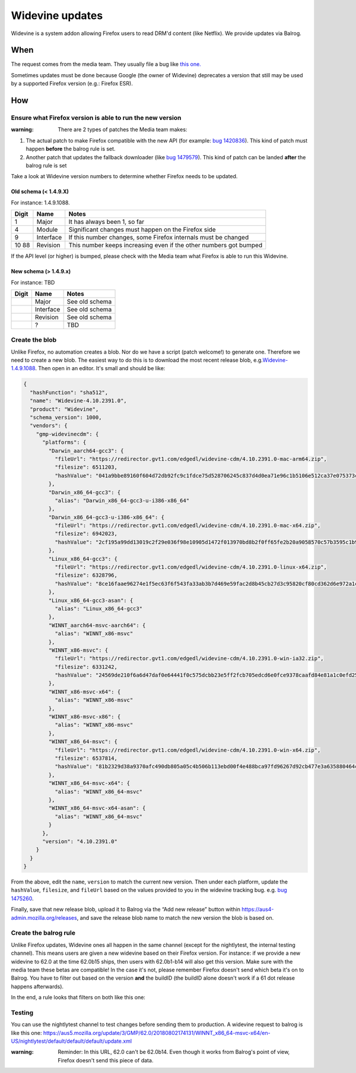 Widevine updates
================

Widevine is a system addon allowing Firefox users to read DRM'd content
(like Netflix). We provide updates via Balrog.

When
----

The request comes from the media team. They usually file a bug like
`this one. <https://bugzilla.mozilla.org/show_bug.cgi?id=1758423>`__

Sometimes updates must be done because Google (the owner of Widevine)
deprecates a version that still may be used by a supported Firefox
version (e.g.: Firefox ESR).

How
---

Ensure what Firefox version is able to run the new version
~~~~~~~~~~~~~~~~~~~~~~~~~~~~~~~~~~~~~~~~~~~~~~~~~~~~~~~~~~

:warning: There are 2 types of patches the Media team makes:

1. The actual patch to make Firefox compatible with the new API (for
   example: `bug
   1420836 <https://bugzilla.mozilla.org/show_bug.cgi?id=1420836>`__).
   This kind of patch must happen **before** the balrog rule is set.
2. Another patch that updates the fallback downloader (like `bug
   1479579 <https://bugzilla.mozilla.org/show_bug.cgi?id=1479579>`__).
   This kind of patch can be landed **after** the balrog rule is set

Take a look at Widevine version numbers to determine whether Firefox
needs to be updated.

Old schema (< 1.4.9.X)
^^^^^^^^^^^^^^^^^^^^^^

For instance: 1.4.9.1088.

+-------+-----------+-----------------------------------------------------+
| Digit | Name      | Notes                                               |
+=======+===========+=====================================================+
| 1     | Major     | It has always been 1, so far                        |
+-------+-----------+-----------------------------------------------------+
| 4     | Module    | Significant changes must happen on the Firefox side |
+-------+-----------+-----------------------------------------------------+
| 9     | Interface | If this number changes, some Firefox internals must |
|       |           | be changed                                          |
+-------+-----------+-----------------------------------------------------+
| 10    | Revision  | This number keeps increasing even if the other      |
| 88    |           | numbers got bumped                                  |
+-------+-----------+-----------------------------------------------------+

If the API level (or higher) is bumped, please check with the Media team
what Firefox is able to run this Widevine.

New schema (> 1.4.9.x)
^^^^^^^^^^^^^^^^^^^^^^

For instance: TBD

===== ========= ==============
Digit Name      Notes
===== ========= ==============
\     Major     See old schema
\     Interface See old schema
\     Revision  See old schema
\     ?         TBD
===== ========= ==============

Create the blob
~~~~~~~~~~~~~~~

Unlike Firefox, no automation creates a blob. Nor do we have a script
(patch welcome!) to generate one. Therefore we need to create a new
blob. The easiest way to do this is to download the most recent
release blob,
e.g.\ `Widevine-1.4.9.1088 <https://aus4-admin.mozilla.org/releases/Widevine-1.4.9.1088>`__.
Then open in an editor. It's small and should be like:

.. code:: json

   {
     "hashFunction": "sha512",
     "name": "Widevine-4.10.2391.0",
     "product": "Widevine",
     "schema_version": 1000,
     "vendors": {
       "gmp-widevinecdm": {
         "platforms": {
           "Darwin_aarch64-gcc3": {
             "fileUrl": "https://redirector.gvt1.com/edgedl/widevine-cdm/4.10.2391.0-mac-arm64.zip",
             "filesize": 6511203,
             "hashValue": "041a9bbe89160f604d72db92fc9c1fdce75d528706245c837d4d0ea71e96c1b5106e512ca37e075373ceaeda64e6dd42e02889edaee8dc3077718620a16b4f2e"
           },
           "Darwin_x86_64-gcc3": {
             "alias": "Darwin_x86_64-gcc3-u-i386-x86_64"
           },
           "Darwin_x86_64-gcc3-u-i386-x86_64": {
             "fileUrl": "https://redirector.gvt1.com/edgedl/widevine-cdm/4.10.2391.0-mac-x64.zip",
             "filesize": 6942023,
             "hashValue": "2cf195a99dd13019c2f29e036f98e10905d1472f013970bd8b2f0ff65fe2b20a9058570c57b3595c1b9824326ac11a185a80008d618c673736323355345d69fe"
           },
           "Linux_x86_64-gcc3": {
             "fileUrl": "https://redirector.gvt1.com/edgedl/widevine-cdm/4.10.2391.0-linux-x64.zip",
             "filesize": 6328796,
             "hashValue": "8ce16faae96274e1f5ec63f6f543fa33ab3b7d469e59fac2d8b45cb27d3c95820cf80cd362d6e972a1c3c27e5c1b28c018fbdc2bb7df50f095391a646e277a99"
           },
           "Linux_x86_64-gcc3-asan": {
             "alias": "Linux_x86_64-gcc3"
           },
           "WINNT_aarch64-msvc-aarch64": {
             "alias": "WINNT_x86-msvc"
           },
           "WINNT_x86-msvc": {
             "fileUrl": "https://redirector.gvt1.com/edgedl/widevine-cdm/4.10.2391.0-win-ia32.zip",
             "filesize": 6331242,
             "hashValue": "24569de210f6a6d47daf0e64441f0c575dcbb23e5ff2fcb705edcd6e0fce9378caafd84e81a1c0efd25056a686ab8cb47855f43230ee37ddabc97453b72024ff"
           },
           "WINNT_x86-msvc-x64": {
             "alias": "WINNT_x86-msvc"
           },
           "WINNT_x86-msvc-x86": {
             "alias": "WINNT_x86-msvc"
           },
           "WINNT_x86_64-msvc": {
             "fileUrl": "https://redirector.gvt1.com/edgedl/widevine-cdm/4.10.2391.0-win-x64.zip",
             "filesize": 6537814,
             "hashValue": "81b2329d38a9370afc490db805a05c4b506b113ebd00f4e488bca97fd96267d92cb477e3a635880464ca66ed32f448e46ad3645f6af072547b5f09100db2bf74"
           },
           "WINNT_x86_64-msvc-x64": {
             "alias": "WINNT_x86_64-msvc"
           },
           "WINNT_x86_64-msvc-x64-asan": {
             "alias": "WINNT_x86_64-msvc"
           }
         },
         "version": "4.10.2391.0"
       }
     }
   }

From the above, edit the ``name``, ``version`` to match the current new
version. Then under each platform, update the ``hashValue``,
``filesize``, and ``fileUrl`` based on the values provided to you in the
widevine tracking bug. e.g. `bug
1475260 <https://bugzilla.mozilla.org/show_bug.cgi?id=1475260#c0>`__.

Finally, save that new release blob, upload it to Balrog via the “Add
new release” button within https://aus4-admin.mozilla.org/releases, and
save the release blob name to match the new version the blob is based
on.

Create the balrog rule
~~~~~~~~~~~~~~~~~~~~~~

Unlike Firefox updates, Widevine ones all happen in the same channel
(except for the nightlytest, the internal testing channel). This means
users are given a new widevine based on their Firefox version. For
instance: if we provide a new widevine to 62.0 at the time 62.0b15
ships, then users with 62.0b1-b14 will also get this version. Make sure
with the media team these betas are compatible! In the case it's not,
please remember Firefox doesn't send which beta it's on to Balrog. You
have to filter out based on the version **and** the buildID (the buildID
alone doesn't work if a 61 dot release happens afterwards).

In the end, a rule looks that filters on both like this one: |Balrog
rule|

Testing
~~~~~~~

You can use the nightlytest channel to test changes before sending them
to production. A widevine request to balrog is like this one:
https://aus5.mozilla.org/update/3/GMP/62.0/20180802174131/WINNT_x86_64-msvc-x64/en-US/nightlytest/default/default/default/update.xml

:warning:
  Reminder: In this URL, 62.0 can't be 62.0b14. Even though it
  works from Balrog's point of view, Firefox doesn't send this piece of
  data.

.. |Balrog rule| image:: /procedures/misc-operations/widevine-balrog-rule.png

